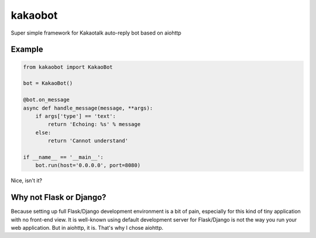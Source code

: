 ========
kakaobot
========

Super simple framework for Kakaotalk auto-reply bot based on aiohttp

Example
-------

.. code:: python

    from kakaobot import KakaoBot

    bot = KakaoBot()

    @bot.on_message
    async def handle_message(message, **args):
        if args['type'] == 'text':
            return 'Echoing: %s' % message
        else:
            return 'Cannot understand'

    if __name__ == '__main__':
        bot.run(host='0.0.0.0', port=8080)

Nice, isn't it?

Why not Flask or Django?
------------------------

Because setting up full Flask/Django development environment is a bit of pain,
especially for this kind of tiny application with no front-end view.
It is well-known using default development server for Flask/Django is not the way
you run your web application. But in aiohttp, it is. That's why I chose aiohttp.

